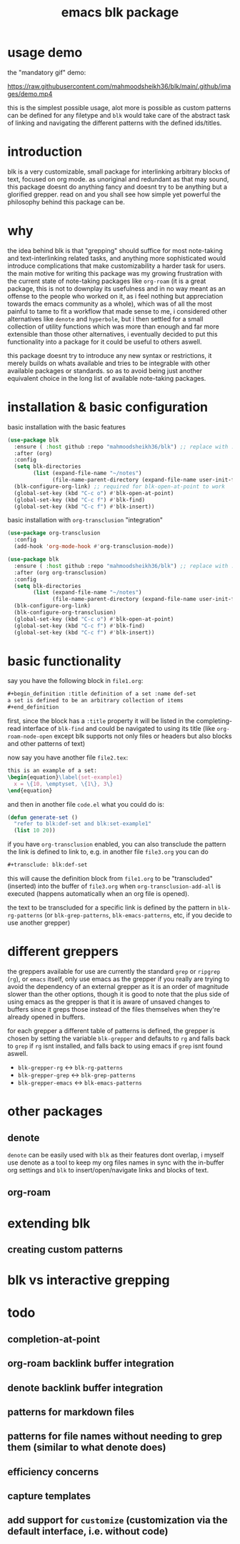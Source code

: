 #+title:      emacs blk package
#+description: a package for interlinking arbitrary blocks of text, with an emphasis on org mode
* usage demo
the "mandatory gif" demo:

[[https://raw.githubusercontent.com/mahmoodsheikh36/blk/main/.github/images/demo.mp4]]

this is the simplest possible usage, alot more is possible as custom patterns can be defined for any filetype and ~blk~ would take care of the abstract task of linking and navigating the different patterns with the defined ids/titles.
* introduction
blk is a very customizable, small package for interlinking arbitrary blocks of text, focused on org mode. as unoriginal and redundant as that may sound, this package doesnt do anything fancy and doesnt try to be anything but a glorified grepper. read on and you shall see how simple yet powerful the philosophy behind this package can be.
* why
the idea behind blk is that "grepping" should suffice for most note-taking and text-interlinking related tasks, and anything more sophisticated would introduce complications that make customizability a harder task for users. the main motive for writing this package was my growing frustration with the current state of note-taking packages like ~org-roam~ (it is a great package, this is not to downplay its usefulness and in no way meant as an offense to the people who worked on it, as i feel nothing but appreciation towards the emacs community as a whole), which was of all the most painful to tame to fit a workflow that made sense to me, i considered other alternatives like ~denote~ and ~hyperbole~, but i then settled for a small collection of utility functions which was more than enough and far more extensible than those other alternatives, i eventually decided to put this functionality into a package for it could be useful to others aswell.

this package doesnt try to introduce any new syntax or restrictions, it merely builds on whats available and tries to be integrable with other available packages or standards. so as to avoid being just another equivalent choice in the long list of available note-taking packages.

* installation & basic configuration
basic installation with the basic features

#+begin_src emacs-lisp :eval no
  (use-package blk
    :ensure ( :host github :repo "mahmoodsheikh36/blk") ;; replace with :straight or :quelpa, etc
    :after (org)
    :config
    (setq blk-directories
          (list (expand-file-name "~/notes")
                (file-name-parent-directory (expand-file-name user-init-file))))
    (blk-configure-org-link) ;; required for blk-open-at-point to work
    (global-set-key (kbd "C-c o") #'blk-open-at-point)
    (global-set-key (kbd "C-c f") #'blk-find)
    (global-set-key (kbd "C-c f") #'blk-insert))
#+end_src

basic installation with ~org-transclusion~ "integration"

#+begin_src emacs-lisp :eval no
  (use-package org-transclusion
    :config
    (add-hook 'org-mode-hook #'org-transclusion-mode))

  (use-package blk
    :ensure ( :host github :repo "mahmoodsheikh36/blk") ;; replace with :straight or :quelpa, etc
    :after (org org-transclusion)
    :config
    (setq blk-directories
          (list (expand-file-name "~/notes")
                (file-name-parent-directory (expand-file-name user-init-file))))
    (blk-configure-org-link)
    (blk-configure-org-transclusion)
    (global-set-key (kbd "C-c o") #'blk-open-at-point)
    (global-set-key (kbd "C-c f") #'blk-find)
    (global-set-key (kbd "C-c f") #'blk-insert))
#+end_src

* basic functionality
say you have the following block in ~file1.org~:

#+begin_src org :eval no :exports code
  ,#+begin_definition :title definition of a set :name def-set
  a set is defined to be an arbitrary collection of items
  ,#+end_definition
#+end_src

first, since the block has a ~:title~ property it will be listed in the completing-read interface of ~blk-find~ and could be navigated to using its title (like ~org-roam-node-open~ except blk supports not only files or headers but also blocks and other patterns of text)

now say you have another file ~file2.tex~:

#+begin_src latex :eval no :exports code
  this is an example of a set:
  \begin{equation}\label{set-example1}
    x = \{10, \emptyset, \{1\}, 3\}
  \end{equation}
#+end_src

and then in another file ~code.el~ what you could do is:

#+begin_src emacs-lisp :eval no
  (defun generate-set ()
    "refer to blk:def-set and blk:set-example1"
    (list 10 20))
#+end_src

if you have ~org-transclusion~ enabled, you can also transclude the pattern the link is defined to link to, e.g. in another file ~file3.org~ you can do

#+begin_src org
  ,#+transclude: blk:def-set
#+end_src

this will cause the definition block from ~file1.org~ to be "transcluded" (inserted) into the buffer of ~file3.org~ when ~org-transclusion-add-all~ is executed (happens automatically when an org file is opened).

the text to be transcluded for a specific link is defined by the pattern in ~blk-rg-patterns~ (or ~blk-grep-patterns~, ~blk-emacs-patterns~, etc, if you decide to use another grepper)
* different greppers
the greppers available for use are currently the standard ~grep~ or ~ripgrep~ (~rg~), or ~emacs~ itself, only use emacs as the grepper if you really are trying to avoid the dependency of an external grepper as it is an order of magnitude slower than the other options, though it is good to note that the plus side of using emacs as the grepper is that it is aware of unsaved changes to buffers since it greps those instead of the files themselves when they're already opened in buffers.

for each grepper a different table of patterns is defined, the grepper is chosen by setting the variable ~blk-grepper~ and defaults to ~rg~ and falls back to ~grep~ if ~rg~ isnt installed, and falls back to using emacs if ~grep~ isnt found aswell.

- ~blk-grepper-rg~ <-> ~blk-rg-patterns~
- ~blk-grepper-grep~ <-> ~blk-grep-patterns~
- ~blk-grepper-emacs~ <-> ~blk-emacs-patterns~

* other packages
** denote
~denote~ can be easily used with ~blk~ as their features dont overlap, i myself use denote as a tool to keep my org files names in sync with the in-buffer org settings and ~blk~ to insert/open/navigate links and blocks of text.
** org-roam
* extending blk
** creating custom patterns
* blk vs interactive grepping
* todo
** completion-at-point
** org-roam backlink buffer integration
** denote backlink buffer integration
** patterns for markdown files
** patterns for file names without needing to grep them (similar to what denote does)
** efficiency concerns
** capture templates
** add support for ~customize~ (customization via the default interface, i.e. without code)